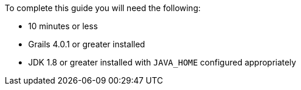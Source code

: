 To complete this guide you will need the following:

* 10 minutes or less
* Grails 4.0.1 or greater installed
* JDK 1.8 or greater installed with `JAVA_HOME` configured appropriately
